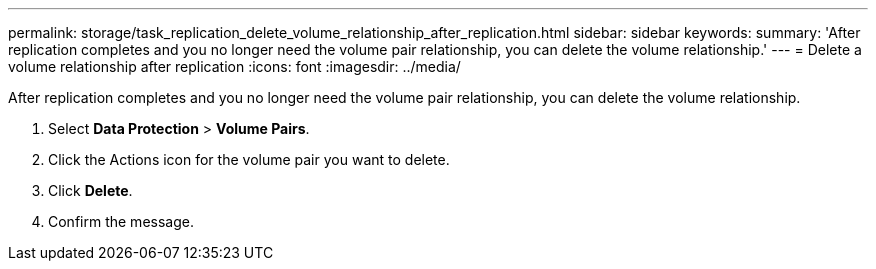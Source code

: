 ---
permalink: storage/task_replication_delete_volume_relationship_after_replication.html
sidebar: sidebar
keywords: 
summary: 'After replication completes and you no longer need the volume pair relationship, you can delete the volume relationship.'
---
= Delete a volume relationship after replication
:icons: font
:imagesdir: ../media/

[.lead]
After replication completes and you no longer need the volume pair relationship, you can delete the volume relationship.

. Select *Data Protection* > *Volume Pairs*.
. Click the Actions icon for the volume pair you want to delete.
. Click *Delete*.
. Confirm the message.
